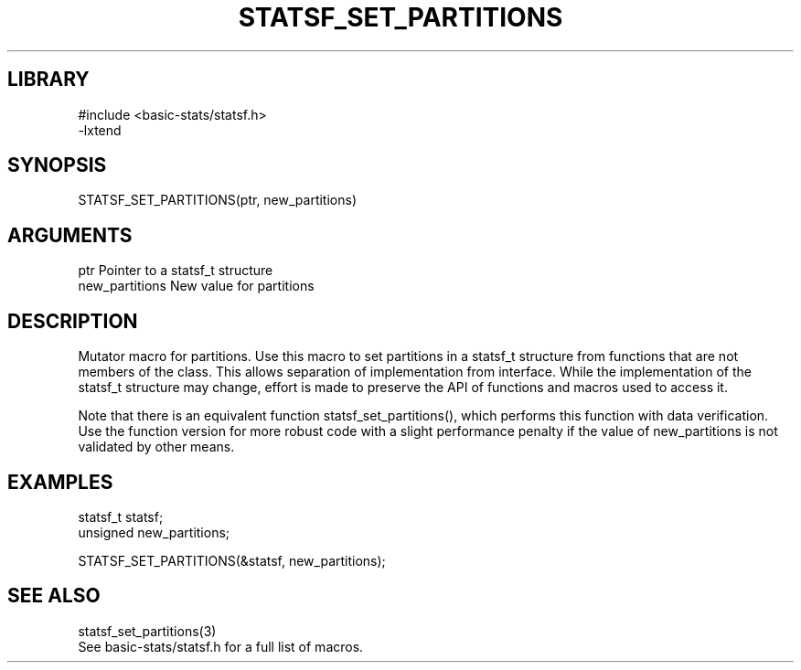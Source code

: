 \" Generated by /usr/local/bin/auto-gen-get-set
.TH STATSF_SET_PARTITIONS 3

.SH LIBRARY
.nf
.na
#include <basic-stats/statsf.h>
-lxtend
.ad
.fi

\" Convention:
\" Underline anything that is typed verbatim - commands, etc.
.SH SYNOPSIS
.PP
.nf 
.na
STATSF_SET_PARTITIONS(ptr, new_partitions)
.ad
.fi

.SH ARGUMENTS
.nf
.na
ptr             Pointer to a statsf_t structure
new_partitions  New value for partitions
.ad
.fi

.SH DESCRIPTION

Mutator macro for partitions.  Use this macro to set partitions in
a statsf_t structure from functions that are not members of the class.
This allows separation of implementation from interface.  While the
implementation of the statsf_t structure may change, effort is made to
preserve the API of functions and macros used to access it.

Note that there is an equivalent function statsf_set_partitions(), which performs
this function with data verification.  Use the function version for more
robust code with a slight performance penalty if the value of
new_partitions is not validated by other means.

.SH EXAMPLES

.nf
.na
statsf_t        statsf;
unsigned        new_partitions;

STATSF_SET_PARTITIONS(&statsf, new_partitions);
.ad
.fi

.SH SEE ALSO

.nf
.na
statsf_set_partitions(3)
See basic-stats/statsf.h for a full list of macros.
.ad
.fi
